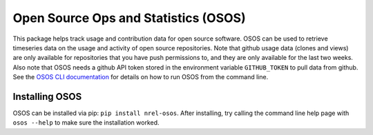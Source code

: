 *************************************
Open Source Ops and Statistics (OSOS)
*************************************

.. image:: https://github.com/NREL/osos/workflows/Documentation/badge.svg
    :target: https://nrel.github.io/osos/

.. image:: https://github.com/NREL/osos/workflows/pytests/badge.svg
    :target: https://github.com/NREL/osos/actions?query=workflow%3A%22pytests%22

.. image:: https://github.com/NREL/osos/workflows/Lint%20Code%20Base/badge.svg
    :target: https://github.com/NREL/osos/actions?query=workflow%3A%22Lint+Code+Base%22

.. image:: https://img.shields.io/pypi/pyversions/NREL-osos.svg
    :target: https://pypi.org/project/NREL-osos/

.. image:: https://badge.fury.io/py/NREL-osos.svg
    :target: https://badge.fury.io/py/NREL-osos

.. image:: https://img.shields.io/github/license/NREL/osos
    :target: https://github.com/NREL/osos/blob/main/LICENSE

.. image:: https://codecov.io/gh/NREL/osos/branch/main/graph/badge.svg?token=0J5GVFEGYZ
   :target: https://codecov.io/gh/NREL/osos

.. image:: https://mybinder.org/badge_logo.svg
    :target: https://mybinder.org/v2/gh/nrel/osos/HEAD

This package helps track usage and contribution data for open source software.
OSOS can be used to retrieve timeseries data on the usage and activity of open
source repositories. Note that github usage data (clones and views) are only
available for repositories that you have push permissions to, and they are only
available for the last two weeks. Also note that OSOS needs a github API token
stored in the environment variable ``GITHUB_TOKEN`` to pull data from github.
See the `OSOS CLI documentation <https://nrel.github.io/osos/_cli/osos.html#osos>`_
for details on how to run OSOS from the command line.


Installing OSOS
===============

OSOS can be installed via pip: ``pip install nrel-osos``. After installing, try
calling the command line help page with ``osos --help`` to make sure the
installation worked.
